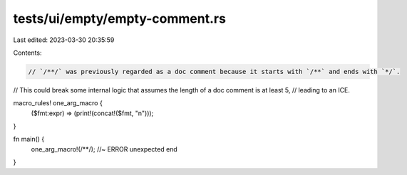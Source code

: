 tests/ui/empty/empty-comment.rs
===============================

Last edited: 2023-03-30 20:35:59

Contents:

.. code-block:: rs

    // `/**/` was previously regarded as a doc comment because it starts with `/**` and ends with `*/`.
// This could break some internal logic that assumes the length of a doc comment is at least 5,
// leading to an ICE.

macro_rules! one_arg_macro {
    ($fmt:expr) => (print!(concat!($fmt, "\n")));
}

fn main() {
    one_arg_macro!(/**/); //~ ERROR unexpected end
}


